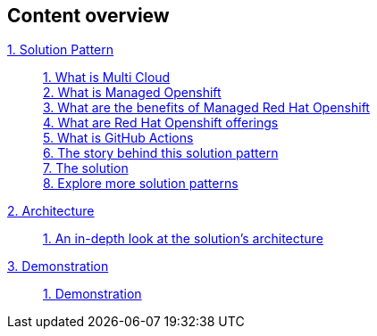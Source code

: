 [discrete]
== Content overview

[tabs]
====
xref:index.adoc[{counter:module}. Solution Pattern]::
+
xref:index.adoc#multi-cloud[{counter:submodule1}. What is Multi Cloud] +
xref:index.adoc#mgd-openshift[{counter:submodule1}. What is Managed Openshift] +
xref:index.adoc#benefits-mgd-openshift[{counter:submodule1}. What are the benefits of Managed Red Hat Openshift] +
xref:index.adoc#openshift-offerings[{counter:submodule1}. What are Red Hat Openshift offerings] +
xref:index.adoc#github-actions[{counter:submodule1}. What is GitHub Actions] + 
xref:index.adoc#_the_story_behind_this_solution_pattern[{counter:submodule1}. The story behind this solution pattern] +
xref:index.adoc#_the_solution[{counter:submodule1}. The solution] +
xref:index.adoc#_explore_more_solution_patterns[{counter:submodule1}. Explore more solution patterns]
+
xref:02-architecture.adoc[{counter:module}. Architecture]::
+
xref:02-architecture.adoc#in_depth[{counter:submodule2}. An in-depth look at the solution's architecture] +
+
xref:03-demo.adoc[{counter:module}. Demonstration]::
+
xref:03-demo.adoc#_demonstration[{counter:submodule3}. Demonstration] +
====